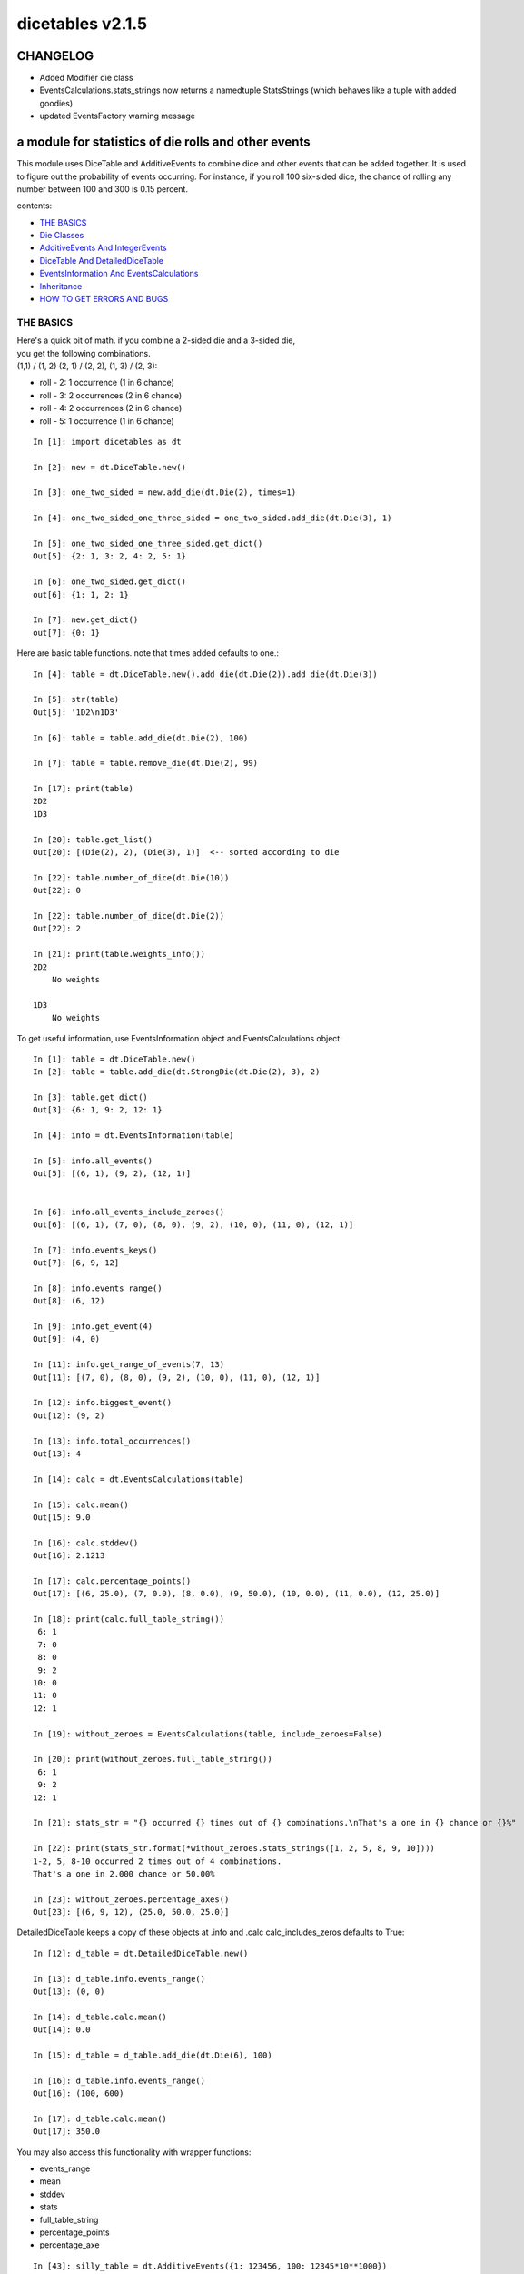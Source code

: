 #################
dicetables v2.1.5
#################
=========
CHANGELOG
=========

- Added Modifier die class
- EventsCalculations.stats_strings now returns a namedtuple StatsStrings
  (which behaves like a tuple with added goodies)
- updated EventsFactory warning message

=====================================================
a module for statistics of die rolls and other events
=====================================================


This module uses DiceTable and AdditiveEvents to combine
dice and other events that can be added together. It is used to
figure out the probability of events occurring.  For instance, if you
roll 100 six-sided dice, the chance of rolling any number between 100
and 300 is 0.15 percent.

contents:

- `THE BASICS`_
- `Die Classes`_
- `AdditiveEvents And IntegerEvents`_
- `DiceTable And DetailedDiceTable`_
- `EventsInformation And EventsCalculations`_
- `Inheritance`_
- `HOW TO GET ERRORS AND BUGS`_

.. _Top:

----------
THE BASICS
----------
| Here's a quick bit of math.  if you combine a 2-sided die and a 3-sided die,
| you get the following combinations.
| (1,1) / (1, 2) (2, 1) / (2, 2), (1, 3) / (2, 3):

- roll - 2: 1 occurrence  (1 in 6 chance)
- roll - 3: 2 occurrences  (2 in 6 chance)
- roll - 4: 2 occurrences  (2 in 6 chance)
- roll - 5: 1 occurrence  (1 in 6 chance)

::

    In [1]: import dicetables as dt

    In [2]: new = dt.DiceTable.new()

    In [3]: one_two_sided = new.add_die(dt.Die(2), times=1)

    In [4]: one_two_sided_one_three_sided = one_two_sided.add_die(dt.Die(3), 1)

    In [5]: one_two_sided_one_three_sided.get_dict()
    Out[5]: {2: 1, 3: 2, 4: 2, 5: 1}

    In [6]: one_two_sided.get_dict()
    out[6]: {1: 1, 2: 1}

    In [7]: new.get_dict()
    out[7]: {0: 1}

Here are basic table functions. note that times added defaults to one.::

    In [4]: table = dt.DiceTable.new().add_die(dt.Die(2)).add_die(dt.Die(3))

    In [5]: str(table)
    Out[5]: '1D2\n1D3'

    In [6]: table = table.add_die(dt.Die(2), 100)

    In [7]: table = table.remove_die(dt.Die(2), 99)

    In [17]: print(table)
    2D2
    1D3

    In [20]: table.get_list()
    Out[20]: [(Die(2), 2), (Die(3), 1)]  <-- sorted according to die

    In [22]: table.number_of_dice(dt.Die(10))
    Out[22]: 0

    In [22]: table.number_of_dice(dt.Die(2))
    Out[22]: 2

    In [21]: print(table.weights_info())
    2D2
        No weights

    1D3
        No weights

To get useful information, use EventsInformation object and EventsCalculations object::

    In [1]: table = dt.DiceTable.new()
    In [2]: table = table.add_die(dt.StrongDie(dt.Die(2), 3), 2)

    In [3]: table.get_dict()
    Out[3]: {6: 1, 9: 2, 12: 1}

    In [4]: info = dt.EventsInformation(table)

    In [5]: info.all_events()
    Out[5]: [(6, 1), (9, 2), (12, 1)]


    In [6]: info.all_events_include_zeroes()
    Out[6]: [(6, 1), (7, 0), (8, 0), (9, 2), (10, 0), (11, 0), (12, 1)]

    In [7]: info.events_keys()
    Out[7]: [6, 9, 12]

    In [8]: info.events_range()
    Out[8]: (6, 12)

    In [9]: info.get_event(4)
    Out[9]: (4, 0)

    In [11]: info.get_range_of_events(7, 13)
    Out[11]: [(7, 0), (8, 0), (9, 2), (10, 0), (11, 0), (12, 1)]

    In [12]: info.biggest_event()
    Out[12]: (9, 2)

    In [13]: info.total_occurrences()
    Out[13]: 4

    In [14]: calc = dt.EventsCalculations(table)

    In [15]: calc.mean()
    Out[15]: 9.0

    In [16]: calc.stddev()
    Out[16]: 2.1213

    In [17]: calc.percentage_points()
    Out[17]: [(6, 25.0), (7, 0.0), (8, 0.0), (9, 50.0), (10, 0.0), (11, 0.0), (12, 25.0)]

    In [18]: print(calc.full_table_string())
     6: 1
     7: 0
     8: 0
     9: 2
    10: 0
    11: 0
    12: 1

    In [19]: without_zeroes = EventsCalculations(table, include_zeroes=False)

    In [20]: print(without_zeroes.full_table_string())
     6: 1
     9: 2
    12: 1

    In [21]: stats_str = "{} occurred {} times out of {} combinations.\nThat's a one in {} chance or {}%"

    In [22]: print(stats_str.format(*without_zeroes.stats_strings([1, 2, 5, 8, 9, 10])))
    1-2, 5, 8-10 occurred 2 times out of 4 combinations.
    That's a one in 2.000 chance or 50.00%

    In [23]: without_zeroes.percentage_axes()
    Out[23]: [(6, 9, 12), (25.0, 50.0, 25.0)]

DetailedDiceTable keeps a copy of these objects at .info and .calc calc_includes_zeros defaults to True::

    In [12]: d_table = dt.DetailedDiceTable.new()

    In [13]: d_table.info.events_range()
    Out[13]: (0, 0)

    In [14]: d_table.calc.mean()
    Out[14]: 0.0

    In [15]: d_table = d_table.add_die(dt.Die(6), 100)

    In [16]: d_table.info.events_range()
    Out[16]: (100, 600)

    In [17]: d_table.calc.mean()
    Out[17]: 350.0


You may also access this functionality with wrapper functions:

- events_range
- mean
- stddev
- stats
- full_table_string
- percentage_points
- percentage_axe

::

    In [43]: silly_table = dt.AdditiveEvents({1: 123456, 100: 12345*10**1000})

    In [47]: print(dt.full_table_string(silly_table, include_zeroes=False, shown_digits=6))
      1: 123,456
    100: 1.23450e+1004

    In [49]: stats_info = dt.stats(silly_table, list(range(-5000, 5)))

    In [51]: print(stats_str.format(*stats_info))
    (-5,000)-4 occurred 123,456 times out of 1.234e+1004 combinations.
    That's a one in 1.000e+999 chance or 1.000e-997%

Finally, here are all the kinds of dice you can add

- dt.Die(6)
- dt.ModDie(6, -2)
- dt.WeightedDie({1:1, 2:5, 3:2})
- dt.ModWeightedDie({1:1, 2:5, 3:2}, 5)
- dt.StrongDie(dt.Die(6), 5)
- dt.Modifier(-6)

That's all of the basic implementation. The rest of this is details about base classes, details of the
die classes, details of dicetable classes, what causes errors and the changes from the previous version.

Top_

-----------
Die Classes
-----------
All dice are subclasses of dicetables.eventsbases.protodie.ProtoDie, which is a subclass of
dicetables.eventsbases.integerevents.IntegerEvents. They all require implementations of
get_size(), get_weight(), weight_info(), multiply_str(number), __str__(), __repr__() and
get_dict() (the final one is a requirement of all IntegerEvents).

They are all immutable , hashable and rich-comparable. Multiple names can safely point
to the same instance of a Die, they can be used in sets and dictionary keys and they can be
sorted with any other kind of die. Comparisons are done by (size, weight, get_dict, __repr__(as a last resort)).
So::

    In [54]: dice_list
    Out[54]:
    [ModDie(2, 0),
     WeightedDie({1: 1, 2: 1}),
     Die(2),
     ModWeightedDie({1: 1, 2: 1}, 0),
     StrongDie(Die(2), 1),
     StrongDie(WeightedDie({1: 1, 2: 1}), 1)]

    In [58]: [die.get_dict() == {1: 1, 2: 1} for die in dice_list]
    Out[58]: [True, True, True, True, True, True]

    In [56]: sorted(dice_list)
    Out[56]:
    [Die(2),
     ModDie(2, 0),
     StrongDie(Die(2), 1),
     ModWeightedDie({1: 1, 2: 1}, 0),
     StrongDie(WeightedDie({1: 1, 2: 1}), 1),
     WeightedDie({1: 1, 2: 1})]

    In [67]: [die == dt.Die(2) for die in sorted(dice_list)]
    Out[67]: [True, False, False, False, False, False]

    In [61]: my_set = {dt.Die(6)}

    In [62]: my_set.add(dt.Die(6))

    In [63]: my_set
    Out[63]: {Die(6)}

    In [64]: my_set.add(dt.ModDie(6, 0))

    In [65]: my_set
    Out[65]: {Die(6), ModDie(6, 0)}

The dice:

Die
    A basic die.  dt.Die(4) rolls 1, 2, 3, 4 with equal weight

    No added methods


ModDie
    A die with a modifier.  The modifier is added to each die roll.
    dt.ModDie(4, -2) rolls -1, 0, 1, 2 with equal weight.

    added methods:

    - .get_modifier()

WeightedDie
    A die that rolls different rolls with different frequencies.
    dt.WeightedDie({1:1, 3:3, 4:6}) is a 4-sided die.  It rolls 4
    six times as often as 1, rolls 3 three times as often as 1
    and never rolls 2

    added methods:

    - .get_raw_dict()

ModWeightedDie
    A die with a modifier that rolls different rolls with different frequencies.
    dt.ModWeightedDie({1:1, 3:3, 4:6}, 3) is a 4-sided die. 3 is added to all
    die rolls.  The same as WeightedDie.

    added methods:

    - .get_raw_dict()
    - .get_modifier()

StrongDie
    A die that is a strong version of any other die (including another StrongDie
    if you're feeling especially silly). So a StrongDie with a multiplier of 2
    would add 2 for each 1 that was rolled.

    dt.StrongDie(dt.Die(4), 5) is a 4-sided die that rolls 5, 10, 15, 20 with
    equal weight. dt.StrongDie(dt.Die(4), -1) is a 4 sided die that rolls -1, -2, -3, -4.

    added methods:

    - .get_multiplier()
    - .get_input_die()

Modifier
    A simple +/- modifier that adds to the total dice roll.

    Modifier(-3) is a one-sided die that always rolls a -3.  size=0, weight=0.

    so dt.DiceTable.new().add_die(dt.Die(6), 2).add_die(dt.Modifier(-2)) has die rolls in the range
    2 (-2) to 12 (-2) or 0 to 10.

    added methods:

    - .get_modifier()

Top_

--------------------------------
AdditiveEvents And IntegerEvents
--------------------------------
All tables and dice inherit from dicetables.eventsbases.IntegerEvents.  All subclasses of IntegerEvents need the method
get_dict() which returns {event: occurrences, ...} for each NON-ZERO occurrence.  When you instantiate
any subclass, it checks to make sure you're get_dict() is legal.

Any child of IntegerEvents has access to __eq__ and __ne__ evaluated by type and then get_dict(). It can be compared
to any object and two events that are not the exact same class will be !=.

Any of the classes that take a dictionary of events as input scrub the zero
occurrences out of the dictionary for you.
::

    In [19]: dt.DiceTable({1: 1, 2:0}, {}).get_dict()
    Out[19]: {1: 1}

    In [20]: dt.AdditiveEvents({1: 2, 3: 0, 4: 1}).get_dict()
    Out[20]: {1: 2, 4: 1}

    In [21]: dt.ModWeightedDie({1: 2, 3: 0, 4: 1}, -5).get_dict()
    Out[21]: {-4: 2, -1: 1}

AdditiveEvents is the parent of DiceTable. It has the class method new() which returns the identity. This method is
inherited by its children. You can add and remove events using the ".combine" method which tries
to pick the fastest combining algorithm. You can pick it yourself by calling ".combine_by_<algorithm>". You can
combine and remove DiceTable, AdditiveEvents, Die or any other IntegerEvents with the "combine" and "remove" methods,
but there's no record of it.  AdditiveEvents has __eq__ method that tests type and get_dict(). This is inherited
from IntegerEvents.::

    In [32]: three_D2 = dt.AdditiveEvents.new().combine_by_dictionary(dt.Die(2), 3)

    In [33]: also_three_D2 = dt.AdditiveEvents({3: 1, 4: 3, 5: 3, 6: 1})

    In [34]: still_three_D2 = dt.AdditiveEvents.new().combine(dt.AdditiveEvents({1: 1, 2: 1}), 3)

    In [35]: three_D2.get_dict() == also_three_D2.get_dict() == still_three_D2.get_dict()
    Out[35]: True

    In [36]: identity = three_D2.remove(dt.Die(2), 3)

    In [37]: identity.get_dict() == dt.AdditiveEvents.new().get_dict()
    Out[37]: True

    In [38]: identity == dt.AdditiveEvents.new()
    Out[38]: True

    In [41]: print(three_D2)
    table from 3 to 6

    In [42]: twenty_one_D2 = three_D2.combine_by_indexed_values(three_D2, 6)

    In [43]: twenty_one_D2_five_D4 = twenty_one_D2.combine_by_flattened_list(dt.Die(4), 5)

    In [44]: five_D4 = twenty_one_D2_five_D4.remove(dt.Die(2), 21)

    In [45]: dt.DiceTable.new().add_die(dt.Die(4), 5).get_dict() == five_D4.get_dict()
    Out[45]: True

    In [45]: dt.DiceTable.new().add_die(dt.Die(4), 5) == five_D4
    Out[45]: False  <-- DiceTable is not AdditiveEvents

Since DiceTable is the child of AdditiveEvents, it can do all this combining and removing, but it won't be recorded
in the dice record.

Top_

-------------------------------
DiceTable And DetailedDiceTable
-------------------------------
You can instantiate any DiceTable or DetailedDiceTable with any data you like.
This allows you to create a DiceTable from stored information or to copy.
Please note that the "dice_data" method is ambiguously named on purpose. It's
function is to get correct input to instantiate a new DiceTable, whatever that
happens to be. To get consistent output, use "get_list".  Equality testing is by type, get_dict(), dice_data()
(and calc_includes_zeroes for DetailedDiceTable).
::

    In [14]: old = dt.DiceTable.new()

    In [16]: old = old.add_die(dt.Die(6), 100)

    In [17]: events_record = old.get_dict()

    In [18]: dice_record = old.dice_data()

    In [19]: new = dt.DiceTable(events_record, dice_record)

    In [20]: print(new)
    100D6

    In [21]: record = dt.DiceRecord({dt.Die(6): 100})

    In [22]: also_new = dt.DetailedDiceTable(new.get_dict(), record, calc_includes_zeroes=False)

    In [46]: old.get_dict() == new.get_dict() == also_new.get_dict()
    Out[46]: True

    In [47]: old.get_list() == new.get_list() == also_new.get_list()
    Out[47]: True

    In [47]: old == new
    Out[47]: True

    In [47]: old == also_new
    Out[47]: False  <- by type

    In [47]: isinstance(also_new, DiceTable)
    Out[47]: True

    In [47]: type(also_new) is DiceTable
    Out[47]: False

DetailedDiceTable.calc_includes_zeroes defaults to True. It is as follows.
::

    In [85]: d_table = dt.DetailedDiceTable.new()

    In [86]: d_table.calc_includes_zeroes
    out[86]: True

    In [87]: d_table = d_table.add_die(dt.StrongDie(dt.Die(2), 2))

    In [88]: print(d_table.calc.full_table_string())

    2: 1
    3: 0
    4: 1

    In [89]: d_table = d_table.switch_boolean()

    In [90]: the_same = dt.DetailedDiceTable({2: 1, 4: 1}, d_table.dice_data(), False)

    In [91]: print(d_table.calc.full_table_string())
    2: 1
    4: 1

    In [92]: print(the_same.calc.full_table_string())
    2: 1
    4: 1

    In [93]: d_table = d_table.add_die(1, dt.StrongDie(dt.Die(2), 2))


    In [94]: print(d_table.calc.full_table_string())
    4: 1
    6: 2
    8: 1

    In [95]: d_table = d_table.switch_boolean()

    In [96]: print(d_table.calc.full_table_string())
    4: 1
    5: 0
    6: 2
    7: 0
    8: 1

Top_

----------------------------------------
EventsInformation And EventsCalculations
----------------------------------------

The methods are

EventsInformation:

* all_events
* all_events_include_zeroes
* biggest_event
* biggest_events_all <- returns the list of all events that have biggest occurrence
* events_keys
* events_range
* get_event
* get_items <- returns dict.items(): a list in py2 and an iterator in py3.
* get_range_of_events
* total_occurrences

EventsCalculations:

* full_table_string
    * can set the number of shown_digits

* info
* mean
* percentage_axes
    * very fast but only good to 10 decimal places

* percentage_axes_exact
* percentage_points
    * very fast but only good to 10 decimal places

* percentage_points_exact
* stats_strings
    * takes a list of events values you want information for
    * optional parameter is shown_digits
    * returns a namedtuple
        * string of those events
        * number of times those events occurred in the table
        * total number of occurrences of all events in the table
        * the inverse chance of those events occurring: a 1 in (number) chance
        * the percent chance of those events occurring: (number)% chance
* stddev
    * defaults to 4 decimal places, but can be increased or decreased

::

    In[34]: table = dt.DiceTable.new().add_die(dt.Die(6), 1000)

    In[35]: calc = dt.EventsCalculations(table)

    In[36]: calc.stddev(7)
    Out[36]: 54.0061725

    In[37]: calc.mean()
    Out[37]: 3500.0

    In[38]: the_stats = calc.stats_strings([3500], shown_digits=6)

    In[39]: the_stats
    Out[39]: StatsStrings(query_values='3,500',
                          query_occurrences='1.04628e+776',
                          total_occurrences='1.41661e+778',
                          one_in_chance='135.395',
                          pct_chance='0.738580')
    (yes, that is correct. out of 5000 possible rolls, 3500 has a 0.7% chance of occurring)

    In[40]: the_stats.one_in_chance
    out[40]: '135.395'

    In[41]: calc.stats_strings(list(range(1000, 3001)) + list(range(4000, 10000)))

    Out[41]:
    StatsStrings(query_values='1,000-3,000, 4,000-9,999',
                 query_occurrences='2.183e+758',
                 total_occurrences='1.417e+778',
                 one_in_chance='6.490e+19',
                 pct_chance='1.541e-18')

    (this is also correct; rolls not in the middle 1000 collectively have a much smaller chance than the mean.)

    In[42]: silly_table = dt.AdditiveEvents({1: 123456, 100: 12345*10**1000})

    In[43]: silly_calc = dt.EventsCalculations(silly_table, include_zeroes=False)

    In[44]:  print(silly_calc.full_table_string(shown_digits=6))
      1: 123,456
    100: 1.23457e+1006


EventsCalculations.include_zeroes is only settable at instantiation. It does
exactly what it says. EventCalculations owns an EventsInformation. So
instantiating EventsCalculations gets you
two for the price of one. It's accessed with the property
EventsCalculations.info .
::

    In[4]: table.add_die(dt.StrongDie(dt.Die(3), 2))

    In[5]: calc = dt.EventsCalculations(table, True)

    In[6]: print(calc.full_table_string())
    2: 1
    3: 0
    4: 1
    5: 0
    6: 1

    In[7]: calc = dt.EventsCalculations(table, False)

    In[8]: print(calc.full_table_string())
    2: 1
    4: 1
    6: 1

    In [10]: calc.info.events_range()
    Out[10]: (2, 6)

Top_

-----------
Inheritance
-----------
If you inherit from any child of AdditiveEvents and you do not load the new information
into EventsFactory, it will complain and give you instructions. The EventsFactory will try to create
your new class and if it fails, will return the closest related type::

    In[9]: class A(dt.DiceTable):
      ...:     pass
      ...:

    In[10]: A.new()
    E:\work\dice_tables\dicetables\baseevents.py:74: EventsFactoryWarning:
    factory: <class 'dicetables.factory.eventsfactory.EventsFactory'>
    Warning code: CONSTRUCT
    Failed to find/add the following class to the EventsFactory -
    class: <class '__main__.A'>
    ..... blah blah blah.....

    Out[10]: <__main__.A at 0x4c25400>  <-- you got lucky. it's your class

    In[11]: class B(dt.DiceTable):
      ...:     def __init__(self, name, number, events_dict, dice_data):
      ...:         self.name = name
      ...:         self.num = number
      ...:
    
    In[12]: B.new()
    E:\work\dice_tables\dicetables\baseevents.py:74: EventsFactoryWarning:
    factory: <class 'dicetables.factory.eventsfactory.EventsFactory'>
    Warning code: CONSTRUCT
    Failed to find/add the following class to the EventsFactory -
    class: <class '__main__.B'>
    ..... blah blah blah.....

    Out[12]: <dicetables.dicetable.DiceTable at 0x4c23f28>  <-- Oops. EventsFactory can't figure out how to make one.

| Now I will try again, but I will give the factory the info it needs.
| The factory knows how to get 'get_dict', 'dice_data'
| and 'calc_includes_zeroes'. If you need it to get anything else, you need tuples of
| (<getter name>, <default value>, 'property' or 'method')

::

    In[6]: class B(dt.DiceTable):
      ...:     factory_keys = ('name', 'get_num', 'get_dict', 'dice_data')
      ...:     new_keys = (('name', '', 'property'), ('get_num', 0, 'method'))
      ...:     def __init__(self, name, number, events_dict, dice_data):
      ...:         self.name = name
      ...:         self._num = number
      ...:         super(B, self).__init__(events_dict, dice_data)
      ...:     def get_num(self):
      ...:         return self._num
      ...:
    In[7]: B.new()
    Out[7]: <__main__.B at 0x4ca94a8>

    In[8]: class C(dt.DiceTable):
      ...:     factory_keys = ('get_dict', 'dice_data')
      ...:     def fancy_add_die(self, die, times):
      ...:         new = self.add_die(die, times)
      ...:         return 'so fancy', new
      ...:
    In[9]: x = C.new().fancy_add_die(dt.Die(3), 2)
    In[10]: x[1].get_dict()
    Out[10]: {2: 1, 3: 2, 4: 3, 5: 2, 6: 1}
    In[11]: x
    Out[11]: ('so fancy', <__main__.C at 0x5eb4d68>)  <-- notice it returned C and not DiceTable

The other way to do this is to directly add the class to the EventsFactory::

    In[49]: factory = dt.factory.eventsfactory.EventsFactory

    In[50]: factory.add_getter('get_num', 0, 'method')

    In[51]: class A(dt.DiceTable):
       ...:     def __init__(self, number, events_dict, dice):
       ...:         self._num = number
       ...:         super(A, self).__init__(events_dict, dice)
       ...:     def get_num(self):
       ...:         return self._num
       ...:

    In[53]: factory.add_class(A, ('get_num', 'get_dict', 'dice_data'))

    In[55]: A.new()
    Out[55]: <__main__.A at 0x5f951d0>

    In[63]: factory.reset()

    In[64]: factory.has_class(A)
    Out[64]: False

When creating new methods, you can generate new events dictionaries by using
dicetables.additiveevents.EventsDictCreator.  the factory can create new instances with
EventsFactory.from_params.  For examples see the last few test in tests.factory.test_eventsfactory
Top_

--------------------------
HOW TO GET ERRORS AND BUGS
--------------------------
Every time you instantiate any IntegerEvents, it is checked.  The get_dict() method returns a dict, and every value
in get_dict().values() must be >=1. get_dict() may not be empty.
since dt.Die(-2).get_dict() returns {}::

    In [3]: dt.Die(-2)
    dicetables.eventsbases.eventerrors.InvalidEventsError: events may not be empty. a good alternative is the identity - {0: 1}.

    In [5]: dt.AdditiveEvents({1.0: 2})
    dicetables.eventsbases.eventerrors.InvalidEventsError: all values must be ints

    In [6]: dt.WeightedDie({1: 1, 2: -5})
    dicetables.eventsbases.eventerrors.InvalidEventsError: no negative or zero occurrences in Events.get_dict()

Because AdditiveEvents and WeightedDie specifically
scrub the zeroes from their get_dict() methods, these will not throw errors.
::

    In [9]: dt.AdditiveEvents({1: 1, 2: 0}).get_dict()
    Out[9]: {1: 1}

    In [11]: weird = dt.WeightedDie({1: 1, 2: 0})

    In [12]: weird.get_dict()
    Out[12]: {1: 1}

    In [13]: weird.get_size()
    Out[13]: 2

    In [14]: weird.get_raw_dict()
    Out[14]: {1: 1, 2: 0}

Special rule for WeightedDie and ModWeightedDie::

    In [15]: dt.WeightedDie({0: 1})
    ValueError: rolls may not be less than 1. use ModWeightedDie

    In [16]: dt.ModWeightedDie({0: 1}, 1)
    ValueError: rolls may not be less than 1. use ModWeightedDie

Here's how to add 0 one time (which does nothing, btw)::

    In [18]: dt.ModWeightedDie({1: 1}, -1).get_dict()
    Out[18]: {0: 1}

StrongDie also has a weird case that can be unpredictable.  Basically, don't multiply by zero::

    In [44]: table = dt.DiceTable.new().add_die(dt.Die(6))

    In [45]: table = table.add_die(dt.StrongDie(dt.Die(100), 0), 100)

    In [46]: table.get_dict()

    Out[46]: {1: 1, 2: 1, 3: 1, 4: 1, 5: 1, 6: 1}

    In [47]: print(table)
    1D6
    (100D100)X(0)

    In [48]: stupid_die = dt.StrongDie(dt.ModWeightedDie({1: 2, 3: 4}, -1), 0)

    In [49]: table = table.add_die(stupid_die, 2) <- this rolls zero with weight 4

    In [50]: print(table)
    (2D3-2  W:6)X(0)
    1D6
    (100D100)X(0)

    In [51]: table.get_dict()
    Out[51]: {1: 16, 2: 16, 3: 16, 4: 16, 5: 16, 6: 16} <- this is correct, it's just stupid.


"remove_die" and "add_die" are safe. They raise an error if you
remove too many dice or add or remove a negative number.

If you "remove" or "combine" with a negative number, nothing should happen,
but i make no guarantees.

If you use "remove" to remove what you haven't added,
it may or may not raise an error, but it's guaranteed buggy::

    In [19]: table = dt.DiceTable.new().add_die(dt.Die(6))

    In [21]: table = table.remove_die(dt.Die(6), 4)
    dicetables.eventsbases.eventerrors.DiceRecordError: Tried to create a DiceRecord with a negative value at Die(6): -3

    In [22]: table = table.remove_die(dt.Die(10))
    dicetables.eventsbases.eventerrors.DiceRecordError: Tried to create a DiceRecord with a negative value at Die(10): -1

    In [26]: table = table.add_die(dt.Die(6), -3)
    dicetables.eventsbases.eventerrors.DiceRecordError: Tried to add_die or remove_die with a negative number.

    In [27]: table = table.remove_die(dt.Die(6), -3)
    dicetables.eventsbases.eventerrors.DiceRecordError: Tried to add_die or remove_die with a negative number.

    In [28]: table.get_dict()
    Out[28]: {1: 1, 2: 1, 3: 1, 4: 1, 5: 1, 6: 1}

    In [29]: table = table.combine(dt.Die(10000), -100)

    In [30]: table.get_dict()
    Out[30]: {1: 1, 2: 1, 3: 1, 4: 1, 5: 1, 6: 1}

    In [31]: table = table.remove(dt.Die(2), 10)
    ValueError: min() arg is an empty sequence <-didn't know this would happen, but at least failed loudly

    In [32]: table = table.remove(dt.Die(2), 2)

    In [33]: table.get_dict()
    Out[33]: {-1: 1, 1: 1} <-bad. this is a random answer

    (I know why you're about to get wacky and inaccurate errors, and I could fix the bug, except ...
     YOU SHOULD NEVER EVER DO THIS!!!!)
    In [34]: table = table.remove(dt.AdditiveEvents({-5: 100}))
    dicetables.eventsbases.eventerrors.InvalidEventsError: events may not be empty. a good alternative is the identity - {0: 1}.

    During handling of the above exception, another exception occurred:

    dicetables.factory.errorhandler.EventsFactoryError: Error Code: SIGNATURES DIFFERENT
    Factory:    <class 'dicetables.factory.eventsfactory.EventsFactory'>
    Error At:   <class 'dicetables.dicetable.DiceTable'>
    Attempted to construct a class already present in factory, but with a different signature.
    Class: <class 'dicetables.dicetable.DiceTable'>
    Signature In Factory: ('get_dict', 'dice_data')
    To reset the factory to its base state, use EventsFactory.reset()


Since you can instantiate a DiceTable with any legal input,
you can make a table with utter nonsense. It will work horribly.
for instance, the dictionary for 2D6 is:

{2: 1, 3: 2, 4: 3, 5: 4, 6: 5, 7: 6, 8: 5, 9: 4, 10: 3, 11: 2, 12: 1}
::

    In[22]: nonsense = dt.DiceTable({1: 1}, dt.DiceRecord({dt.Die(6): 2})) <- BAD DATA!!!!

    In[23]: print(nonsense)  <- the dice record says it has 2D6, but the events dictionary is WRONG
    2D6

    In[24]: nonsense = nonsense.remove_die(dt.Die(6), 2)  <- so here's your error. I hope you're happy.
    ValueError: min() arg is an empty sequence

But, you cannot instantiate a DiceTable with negative values for dice.
And you cannot instantiate a DiceTable with non-sense values for dice.
::

    In[11]: dt.DiceTable({1: 1}, dt.DiceRecord({dt.Die(3): 3, dt.Die(5): -1}))
    dicetables.eventsbases.eventerrors.DiceRecordError: Tried to create a DiceRecord with a negative value at Die(5): -1

    In[12]: dt.DiceTable({1: 1}, dt.DiceRecord({'a': 2.0}))
    dicetables.eventsbases.eventerrors.DiceRecordError: input must be {ProtoDie: int, ...}

Calling combine_by_flattened_list can be risky::

    In [36]: x = dt.AdditiveEvents({1:1, 2: 5})

    In [37]: x = x.combine_by_flattened_list(dt.AdditiveEvents({1: 2, 3: 4}), 5)

    In [39]: x = x.combine_by_flattened_list(dt.AdditiveEvents({1: 2, 3: 4*10**10}), 5)
    MemoryError

    In [42]: x = x.combine_by_flattened_list(dt.AdditiveEvents({1: 2, 3: 4*10**700}))
    OverflowError: cannot fit 'int' into an index-sized integer

Top_
